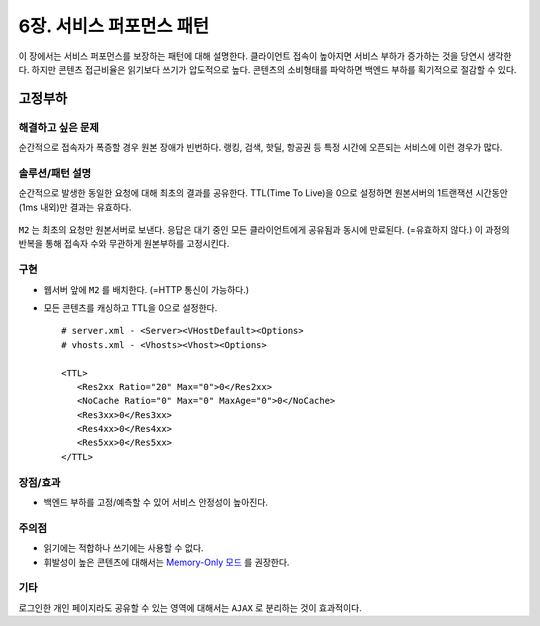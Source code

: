 ﻿.. _pattern-performance:


6장. 서비스 퍼포먼스 패턴
******************

이 장에서는 서비스 퍼포먼스를 보장하는 패턴에 대해 설명한다.
클라이언트 접속이 높아지면 서비스 부하가 증가하는 것을 당연시 생각한다.
하지만 콘텐츠 접근비율은 읽기보다 쓰기가 압도적으로 높다.
콘텐츠의 소비형태를 파악하면 백엔드 부하를 획기적으로 절감할 수 있다.


.. _pattern-performance-constant:

고정부하
====================================

해결하고 싶은 문제
------------------------------------
순간적으로 접속자가 폭증할 경우 원본 장애가 빈번하다.
랭킹, 검색, 핫딜, 항공권 등 특정 시간에 오픈되는 서비스에 이런 경우가 많다.


솔루션/패턴 설명
------------------------------------
순간적으로 발생한 동일한 요청에 대해 최초의 결과를 공유한다.
TTL(Time To Live)을 0으로 설정하면 원본서버의 1트랜잭션 시간동안(1ms 내외)만 결과는 유효하다.

.. figure:: img/dgm017.png
   :align: center

``M2`` 는 최초의 요청만 원본서버로 보낸다. 
응답은 대기 중인 모든 클라이언트에게 공유됨과 동시에 만료된다. (=유효하지 않다.)
이 과정의 반복을 통해 접속자 수와 무관하게 원본부하를 고정시킨다.


구현
------------------------------------
-  웹서버 앞에 ``M2`` 를 배치한다. (=HTTP 통신이 가능하다.)
-  모든 콘텐츠를 캐싱하고 TTL을 0으로 설정한다. ::
   
      # server.xml - <Server><VHostDefault><Options>
      # vhosts.xml - <Vhosts><Vhost><Options>

      <TTL>
         <Res2xx Ratio="20" Max="0">0</Res2xx>
         <NoCache Ratio="0" Max="0" MaxAge="0">0</NoCache>
         <Res3xx>0</Res3xx>
         <Res4xx>0</Res4xx>
         <Res5xx>0</Res5xx>
      </TTL>


장점/효과
------------------------------------
-  백엔드 부하를 고정/예측할 수 있어 서비스 안정성이 높아진다.


주의점
------------------------------------
-  읽기에는 적합하나 쓰기에는 사용할 수 없다.
-  휘발성이 높은 콘텐츠에 대해서는 `Memory-Only 모드 <https://ston.readthedocs.io/ko/latest/admin/adv_topics.html#memory-only>`_ 를 권장한다.


기타
------------------------------------
로그인한 개인 페이지라도 공유할 수 있는 영역에 대해서는 ``AJAX`` 로 분리하는 것이 효과적이다.




